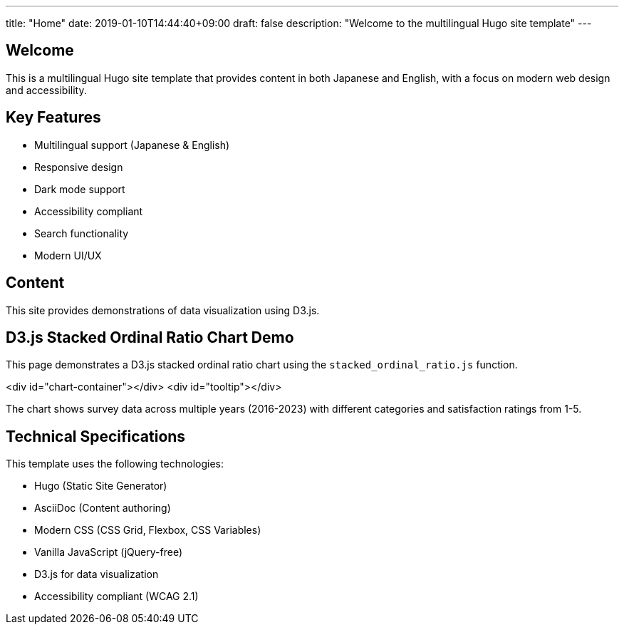 ---
title: "Home"
date: 2019-01-10T14:44:40+09:00
draft: false
description: "Welcome to the multilingual Hugo site template"
---

== Welcome

This is a multilingual Hugo site template that provides content in both Japanese and English, with a focus on modern web design and accessibility.

== Key Features

* Multilingual support (Japanese & English)
* Responsive design
* Dark mode support
* Accessibility compliant
* Search functionality
* Modern UI/UX

== Content

This site provides demonstrations of data visualization using D3.js.

== D3.js Stacked Ordinal Ratio Chart Demo

This page demonstrates a D3.js stacked ordinal ratio chart using the `stacked_ordinal_ratio.js` function.

[.chart-container]
====
<div id="chart-container"></div>
<div id="tooltip"></div>
====

The chart shows survey data across multiple years (2016-2023) with different categories and satisfaction ratings from 1-5.

== Technical Specifications

This template uses the following technologies:

* Hugo (Static Site Generator)
* AsciiDoc (Content authoring)
* Modern CSS (CSS Grid, Flexbox, CSS Variables)
* Vanilla JavaScript (jQuery-free)
* D3.js for data visualization
* Accessibility compliant (WCAG 2.1)

